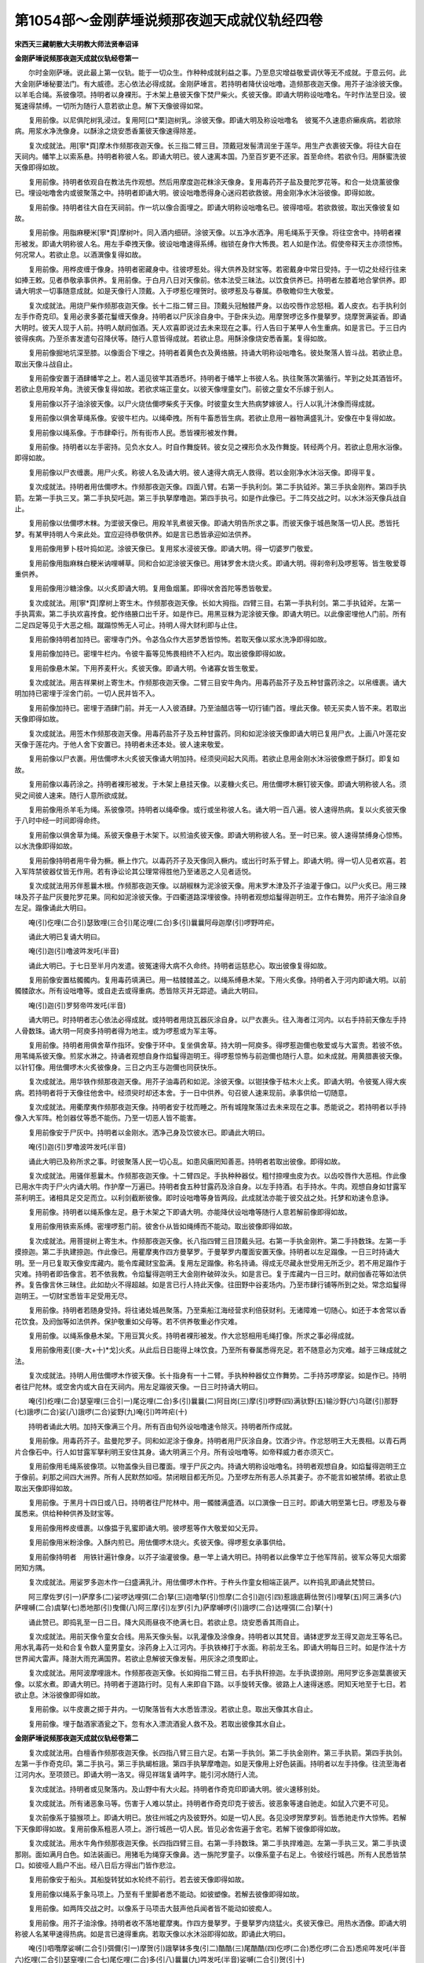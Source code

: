 第1054部～金刚萨埵说频那夜迦天成就仪轨经四卷
================================================

**宋西天三藏朝散大夫明教大师法贤奉诏译**

**金刚萨埵说频那夜迦天成就仪轨经卷第一**


　　尔时金刚萨埵。说此最上第一仪轨。能于一切众生。作种种成就利益之事。乃至息灾增益敬爱调伏等无不成就。于意云何。此大金刚萨埵秘要法门。有大威德。志心依法必得成就。金刚萨埵言。若持明者降伏设咄噜。造频那夜迦天像。用芥子油涂彼天像。以羊毛合绳。系彼像项。持明者以身裸形。于木架上悬彼天像下焚尸柴火。炙彼天像。即诵大明称设咄噜名。午时作法至日没。彼冤速得禁缚。一切所为随行人意若欲止息。解下天像彼得如常。

　　复用前像。以尼俱陀树乳浸过。复用阿[口*栗]迦树乳。涂彼天像。即诵大明及称设咄噜名　彼冤不久速患疥癞疾病。若欲除病。用浆水净洗像身。以酥涂之烧安悉香薰彼天像速得除差。

　　复次成就法。用[寧*頁]摩木作频那夜迦天像。长三指二臂三目。顶戴冠发髻清润坐于莲华。用生产衣裹彼天像。将往大自在天祠内。幡竿上以索系悬。持明者称彼人名。即诵大明已。彼人速离本国。乃至百岁更不还家。首至命终。若欲令归。用酥蜜洗彼天像即得如故。

　　复用前像。持明者依观自在教法先作观想。然后用摩度迦花粖涂天像身。复用毒药芥子盐及曼陀罗花等。和合一处烧薰彼像已。埋设咄噜舍内或彼聚落之中。持明者即诵大明。彼设咄噜悉得身心迷闷若欲救彼。用金刚净水沐浴彼像。即得如故。

　　复用前像。持明者往大自在天祠前。作一坑以像合面埋之。即诵大明称设咄噜名已。彼得喑哑。若欲救彼。取出天像彼复如故。

　　复用前像。用脂麻粳米[寧*頁]摩树叶。同入酒内细研。涂彼天像。以五净水洒净。用毛绳系于天像。将往空舍中。持明者裸形被发。即诵大明称彼人名。用左手牵拽天像。彼设咄噜速得系缚。枷锁在身作大怖畏。若人如是作法。假使帝释天主亦须惊怖。何况常人。若欲止息。以酒潠像复得如故。

　　复用前像。用桦皮缠于像身。持明者密藏身中。往彼啰惹处。得大供养及财宝等。若密戴身中常日受持。于一切之处经行往来如捧王敕。见者恭敬承事供养。复用前像。于白月八日对天像前。依本法受三昧法。以饮食供养已。持明者左膝着地合掌供养。即诵大明求一切事随意成就。如是天像行人顶戴。入于啰惹仡哩贺时。彼啰惹及与眷属。恭敬瞻仰生大敬爱。

　　复次成就法。用烧尸柴作频那夜迦天像。长十二指二臂三目。顶戴头冠触髅严身。以齿咬唇作忿怒相。着人皮衣。右手执利剑左手作奇克印。复用必隶多萎花鬘缠天像身。持明者以尸灰涂自身中。于卧床头边。用摩贺啰讫多作曼拏罗。烧摩贺满娑香。即诵大明时。彼天人现于人前。持明人献阏伽酒。天人欢喜即说过去未来现在之事。行人告曰于某甲人令生重病。如是言已。于三日内彼得疾病。乃至杀害发遣句召降伏等。随行人意皆得成就。若欲止息。用酥涂像烧安悉香薰。复得如故。

　　复用前像掘地坑深至膝。以像面合下埋之。持明者着黄色衣及黄络腋。持诵大明称设咄噜名。彼处聚落人皆斗战。若欲止息。取出天像斗战自止。

　　复用前像安置于酒肆幡竿之上。若人遥见彼竿其酒悉坏。持明者于幡竿上书彼人名。执往聚落次第循行。竿到之处其酒皆坏。若欲止息用羖羊角。洗彼天像复得如故。若欲求端正童女。以彼天像埋童女门。前彼之童女不乐嫁于别人。

　　复用前像以芥子油涂彼天像。以尸火烧佉儞啰柴炙于天像。时彼童女生大热病梦嫁彼人。行人以乳汁沐像而得成就。

　　复用前像以俱舍草绳系像。安彼牛栏内。以绳牵拽。所有牛畜悉皆生病。若欲止息用一器物满盛乳汁。安像在中复得如故。

　　复用前像以绳系像。于市肆牵行。所有街市人民。悉皆裸形被发作舞。

　　复用前像。持明者以左手密持。见负水女人。时自作舞旋转。彼女见之裸形负水及作舞旋。转经两个月。若欲止息用水浴像。即得如故。

　　复用前像以尸衣缠裹。用尸火炙。称彼人名及诵大明。彼人速得大病无人救得。若以金刚净水沐浴天像。即得平复。

　　复次成就法。持明者用佉儞啰木。作频那夜迦天像。四面八臂。右第一手执利剑。第二手执钺斧。第三手执金刚杵。第四手执箭。左第一手执三叉。第二手执契吒迦。第三手执拏摩噜迦。第四手执弓。如是作此像已。于二阵交战之时。以水沐浴天像兵战自止。

　　复用前像以佉儞啰木粖。为埿彼天像已。用羖羊乳煮彼天像。即诵大明告所求之事。而彼天像于城邑聚落一切人民。悉皆托梦。有某甲持明人今来此处。宜应迎待恭敬供养。如是言已悉皆承迎如法供养。

　　复用前像用萝卜枝叶捣如泥。涂彼天像已。复用浆水浸彼天像。即诵大明。得一切婆罗门敬爱。

　　复用前像用脂麻粖白粳米讷哩嚩草。同和合如泥涂彼天像已。用钵罗舍木烧火炙。即诵大明。得刹帝利及啰惹等。皆生敬爱尊重供养。

　　复用前像用沙糖涂像。以火炙即诵大明。复用鱼烟薰。即得吠舍首陀等悉皆敬爱。

　　复次成就法。用[寧*頁]摩树上寄生木。作频那夜迦天像。长如大拇指。四臂三目。右第一手执利剑。第二手执钺斧。左第一手执罥索。第二手执欢喜抟食。蛇作络腋口出千牙。如是作已。用黑豆粖为泥涂彼天像。即诵大明已。以此像密埋他人门前。所有二足四足等见于大恶之相。蹴蹋惊怖无人可止。持明人得大财利即与止住。

　　复用前像持明者加持已。密埋寺门外。令苾刍众作大恶梦悉皆惊怖。若取天像以浆水洗净即得如故。

　　复用前像加持已。密埋牛栏内。令彼牛畜等见怖畏相终不入栏内。取出彼像即得如故。

　　复用前像悬木架。下用荞麦秆火。炙彼天像。即诵大明。令诸寡女皆生敬爱。

　　复次成就法。用吉祥果树上寄生木。作频那夜迦天像。二臂三目安牛角内。用毒药盐芥子及五种甘露药涂之。以帛缠裹。诵大明加持已密埋于淫舍门前。一切人民并皆不入。

　　复用前像加持已。密埋于酒肆门前。并无一人入彼酒肆。乃至油醋店等一切行铺门首。埋此天像。顿无买卖人皆不来。若取出天像即得如故。

　　复次成就法。用签木作频那夜迦天像。用毒药盐芥子及五种甘露药。同和如泥涂彼天像即诵大明已复用尸衣。上画八叶莲花安天像于莲花内。于他人舍下安置已。持明者未还本处。彼人速来敬爱。

　　复用前像以尸衣裹。用佉儞啰木火炙彼天像诵大明加持。经须臾间起大风雨。若欲止息用金刚水沐浴彼像燃于酥灯。即复如故。

　　复用前像以毒药涂之。持明者裸形被发。于木架上悬挂天像。以麦糠火炙已。用佉儞啰木橛钉彼天像。即诵大明称彼人名。须臾之间彼人速来。随行人意所欲成就。

　　复用前像用杀羊毛为绳。系彼像项。持明者以绳牵像。或行或坐称彼人名。诵大明一百八遍。彼人速得热病。复以火炙彼天像于八时中经一时间即得命终。

　　复用前像以俱舍草为绳。系彼天像悬于木架下。以煎油炙彼天像。即诵大明称彼人名。至一时已来。彼人速得禁缚身心惊怖。以水洗像即得如故。

　　复用前像持明者用牛骨为橛。橛上作穴。以毒药芥子及天像同入橛内。或出行时系于臂上。即诵大明。得一切人见者欢喜。若入军阵禁彼器仗皆无作用。若有诤讼论其公理常得胜他乃至诸恶之人见者适悦。

　　复次成就法用苏伴惹曩木根。作频那夜迦天像。以胡椒粖为泥涂彼天像。用末罗木津及芥子油灌于像口。以尸火炙已。用三辣味及芥子盐尸灰曼陀罗花果。同和如泥涂彼天像。于四衢道路深埋彼像。持明者观想焰鬘得迦明王。立作右舞势。用芥子油涂自身左足。蹋像诵此大明曰。

　　唵(引)仡哩(二合引)瑟致哩(三合引)尾讫哩(二合)多(引)曩曩阿母迦摩(引)啰野吽疟。

　　诵此大明已复诵大明曰。

　　唵(引)迦(引)噜波吽发吒(半音)

　　诵此大明已。于七日至半月内发遣。彼冤速得大病不久命终。持明者运慈悲心。取出彼像复得如故。

　　复用前像安置枯髑髑内。复用毒药填满已。用一枯髅髅盖之。以绳系缚悬木架。下用火炙像。持明者入于河内即诵大明。以前髑髅欿水。所有设咄噜等。或自走去或得重病。悉皆除灭并无踪迹。诵此大明曰。

　　唵(引)迦(引)罗努帝吽发吒(半音)

　　诵大明已。时持明者志心依法必得成就。或持明者用烧瓦器灰涂自身。以尸衣裹头。往入海者江河内。以右手持前天像左手持人骨数珠。诵大明一阿庾多持明者得为地主。或为啰惹或为军主等。

　　复用前像。持明者用俱舍草作指环。安像于环中。复坐俱舍草。持大明一阿庾多。得啰惹迦儞也敬爱或与大富贵。若彼不依。用苇绳系彼天像。煎浆水淋之。持诵者观想自身作焰鬘得迦明王。得啰惹惊怖与前迦儞也随行人意。如未成就。用黄腊裹彼天像。以针钉像。用佉儞啰木火炙彼像身。三日之内王与迦儞也同获快乐。

　　复次成就法。用华铁作频那夜迦天像。用芥子油毒药和如泥。涂彼天像。以钳挟像于枯木火上炙。即诵大明。令彼冤人得大疾病。若持明者将于天像往他舍中。经须臾时却还本舍。于一日中供养。句召彼人速来现前。承事供给一切随意。

　　复次成就法。用衢摩夷作频那夜迦天像。持明者安于枕而睡之。所有城隍聚落过去未来现在之事。悉能说之。若持明者以手持像入大军阵。枪剑器仗等悉不能伤。乃至一切恶人皆不能害。

　　复用前像安于尸灰中。持明者以金刚水。洒净己身及饮彼水已。即诵此大明曰。

　　唵(引)迦(引)罗噜波吽发吒(半音)

　　诵此大明已及称所求之事。时彼聚落人民一切心乱。如患风瘨罔知善恶。持明者若取出彼像。即得如故。

　　复次成就法。用骚伴惹曩木。作频那夜迦天像。十二臂四足。手执种种器仗。粗忖捺哩虫皮为衣。以齿咬唇作大恶相。作此像已用水牛肉于尸火内诵大明。作护摩一万遍已。持明者食五种甘露药及涂自身。以左手持酒。右手持水。牛肉。观想自身如甘露军茶利明王。诸相具足交足而立。以利剑截断彼像。即时设咄噜等身皆两段。此成就法亦能于彼交战之处。托梦和劝速令息诤。

　　复用前像。持明者以绳系像左足。悬于木架之下即诵大明。亦能降伏设咄噜等随行人意若解前像即得如故。

　　复用前像用铁索系缚。密埋啰惹门前。彼舍仆从皆如绳缚而不能动。取出彼像即得如故。

　　复次成就法。用菩提树上寄生木。作频那夜迦天像。长八指四臂三目顶戴头冠。右第一手执金刚杵。第二手持数珠。左第一手摸捺迦。第二手执建捺迦。作此像已。用瞿摩夷作四方曼拏罗。于曼拏罗内覆面安置天像。持明者以左足蹋像。一日三时持诵大明。至一月已复取天像安库藏内。能令库藏财宝盈满。复用左足蹋像。称名持诵。得成无尽藏永世受用无所乏少。若不用足蹋作于灾难。持明者即告像言。若不依我教。令焰鬘得迦明王大金刚杵破碎汝头。如是言已。复于库藏内一日三时。献阏伽香花等如法供养。复告像言休三昧住。此如劫火不得超越。如是言已行人持此天像。往田野中谷麦场内。乃至市肆行铺等所到之处。常念焰鬘得迦明王。一切财宝悉皆丰足受用无尽。

　　复用前像。持明者若随身受持。将往诸处城邑聚落。乃至乘船江海经营求利倍获财利。无诸障难一切随心。如还于本舍常以香花饮食。及阏伽等如法供养。保护敬重如父母等。若不供养敬重必作灾难。

　　复用前像。以绳系像悬木架。下用豆箕火炙。持明者裸形被发。作大忿怒相用毛绳打像。所求之事必得成就。

　　复用前像用麦[(麥-大+十)*戈]火炙。从此后日日能得上味饮食。乃至所有眷属悉得充足。若不随意必为灾难。越于三昧成就之法。

　　复次成就法。持明人用佉儞啰木作彼天像。长十指身有一十二臂。手执种种器仗立作舞势。二手持苏啰摩娑。如是作已。持明者往尸陀林。或空舍内或大自在天祠内。用左足蹋彼天像。一日三时持诵大明曰。

　　唵(引)纥哩(二合)瑟窒哩(三合引一)尾讫哩(二合)多(引)曩曩(二)阿目岗(三)摩(引)啰野(四)满驮野(五)输沙野(六)乌蹉(引)那野(七)誐啰(二合)娑(八)誐啰(二合)娑野(九)唵(引)吽吽疟(十)

　　持明者诵此大明。加持天像满三个月。所有百由旬外设咄噜速令除灭。持明者所作成就。

　　复用前像。用毒药芥子。盐曼陀罗子。同和如泥涂于像身。持明者用尸灰涂自身。饮酒少许。作忿怒明王大无畏相。以青石两片合像石中。行人如甘露军拏利明王安住其身。诵大明满三个月。所有设咄噜等。如帝释威力者亦须灭亡。

　　复用前像用毛绳系彼像项。以物盖像头目已覆面。埋于尸灰之内。持诵大明称设咄噜名。持明者观想自身。如焰鬘得迦明王立于像前。刹那之间四大洲界。所有人民默然如哑。禁闭眼目都无所见。乃至啰左所有恶人杀其妻子。亦不能言如被禁缚。若欲止息取出天像即得如故。

　　复用前像。于黑月十四日或八日。持明者往尸陀林中。用一髑髅满盛酒。以口潠像一日三时。即诵大明至第七日。啰惹及与眷属悉来。供给种种供养及财宝等。

　　复用前像用桦皮缠裹。以像揾于乳蜜即诵大明。彼啰惹等作大敬爱如父无异。

　　复用前像用米粉涂像。入酥内煎已。用佉儞啰木烧火。炙彼天像。得啰惹女承事供给。

　　复用前像持明者　用铁针遍针像身。以芥子油灌彼像。悬一竿上诵大明已。持明者以此像竿立于他军阵前。彼军众等见大烟雾罔知方隅。

　　复次成就法。用娑罗多迦木作一臼盛满乳汁。用佉儞啰木作杵。于杵头作童女相端正装严。以杵捣乳即诵此梵赞曰。

　　阿三摩佐罗(引一)萨摩多(二)娑啰达哩弭(二合)拏(三)迦噜拏(引)怛摩(二合引)迦(引四)惹誐底耨佉贺(引)哩拏(五)阿三满多(六)萨哩嚩(二合)虞拏(七)悉地那(引)曳儞(八)阿三摩(引)左罗(引九)萨摩嚩啰(引)誐啰(二合)达哩弭(二合)拏(十)

　　诵此赞已。即捣乳至一日二日。降大风雨昼夜不绝满七日。若欲止息。烧安悉香其雨自止。

　　复次成就法。用前天像令童女合线。用系天像头髻。以乳灌像及涂像身。持明者以其梵音。诵钵逻罗龙王得叉迦龙王等名已。用水乳毒药一处和合复令数人童男童女。涂药身上入江河内。手执铁棒打于水面。称前龙王名。即诵大明每日三时。如是作法十方世界闻大雷声。降澍大雨充满国界。若欲止息解彼天像发髻。用灰涂之须曳即止。

　　复次成就法。用阿波摩哩誐木。作频那夜迦天像。长如拇指二臂三目。右手执秆捺迦。左手执谟捺刚。用阿罗讫多迦葉裹彼天像。以浆水煮。即诵大明已。持明者于道路行时。见有人来即自下路。以手旋转天像。彼路上人速得迷惑。罔知天地至于七日。若欲止息。沐浴彼像即得如故。

　　复用前像。以牛皮裹之掷于井内。一切聚落皆有大水悉皆漂没。若欲止息。取出天像其水自止。

　　复用前像。埋于酤酒家酒瓮之下。忽有水入漂流酒瓮人救不及。若取出彼像其水自止。

**金刚萨埵说频那夜迦天成就仪轨经卷第二**


　　复次成就法用。白檀香作频那夜迦天像。长四指八臂三目六足。右第一手执剑。第二手执金刚杵。第三手执箭。第四手执剑。左第一手作奇克印。第二手执弓。第三手执朅桩誐。第四手执拏摩噜迦。如是天像用上好色装画。持明者以左手持像。往流至海者江河内水。至项颈已。即诵大明一洛叉。得见祥瑞复诵吽字。能引河水随行人流。

　　复次成就法。持明者或见聚落内。及山野中有大火起。持明者作奇克印即诵大明。彼火速移别处。

　　复次成就法。所有诸恶象马等。伤害于人难以禁止。持明者作奇克印克于彼舌。彼恶象等速自驰走。如鼠入穴更不可见。

　　复次前像系于猿猴项上。即诵大明已。放往州城之内及彼野外。如是一切人民。各见没啰贺摩罗刹。皆悉驰走作大惊怖。若解下天像即得如故。复用前像系粗恶人项上。游行城邑一切人民。皆见必舍佐遍于舍宅。若解下彼像即得如故。

　　复次成就法。用水牛角作频那夜迦天像。长四指四臂三目。右第一手持数珠。第二手执捍难迦。左第一手执三叉。第二手执谟那刚。面如满月白色。如法装画已。用猪毛为绳穿天像鼻。选一旃陀罗童子。以像系童子右足上。令彼经行城邑。所有人民悉皆禁口。如彼哑人扃户不出。经八日后方得出门皆作悲泣。

　　复用前像安于船头。其船旋转犹如水轮终不前行。若去彼天像即得如故。

　　复用前像以绳系于象马项上。乃至有千里脚者悉不能动。如彼塑像。若解去彼像即得如故。

　　复用前像。如两阵交战之时。以像系于马项击大鼓声他兵闻者皆不能动如彼痴人。

　　复用前像。用芥子油涂像。持明者收不落地瞿摩夷。作四方曼拏罗。于曼拏罗内烧猛火。炙彼天像已。用热水洒像。即诵大明称彼人名某甲速得热病。如是言已速得重病。若取天像以水沐浴即得如故。即诵此大明曰。

　　唵(引)呬囕摩娑嚩(二合引)弭儞(引一)摩贺(引)誐拏钵多曳(引二)酷酷(三)尾酷酷(四)仡啰(二合)悉仡啰(二合五)悉疟吽发吒(半音六)纥哩(二合引)瑟窒哩(二合七)尾仡哩(二合)多(引八)曩曩(九)吽发吒(半音)娑嚩(二合引)贺(引十)

　　如是诵大明已悉得息灾。若诵发字当作杀冤法。诵吽字当作惊怖及禁冤。求雨止雨等悉皆同用。

　　复次成就法。持明者用吉祥木。作频那夜迦天像长四指三目顶戴头冠。右第一手执金刚杵。第二手持数珠。左第一手执谟捺刚。第二手执萝卜。如是作已用猫儿皮。系像悬于木架上。用水牛血涂彼天像。至黑月八日或十四日。于四衢道中掘土一肘。深埋彼天像即诵大明。所有女鬼行过此路悉皆禁住。若欲止息取出天像复得如故。

　　复次成就法。持明者于尸衣上。画四方曼拏罗。分为九位。每一位上书一誐字。中位书一誐字。及书彼人名。外画揭摩杵以为结界。外复画须弥卢山围绕。用黄色粉填于像腹。持明者依法。观想摩呬捺啰摩拏罗已。埋像于四衢道中。若他军至此悉能禁住。所有随身器仗并不能用。

　　复次成就法。用米粉为抟。作频那夜迦天像。以水牛生酥填于像腹。复用[口*爾]踰(二合)底瑟摩油煎彼天像。即诵大明已。持明者食彼天像。诵此大明曰。

　　唵(引)疟摩摩目契底(一)摩摩噜儞底(二)摩摩嚩舍摩(引)曩野(三)阿目刚疟娑嚩(二合引)贺(引)

　　若依此法志心持诵。能杀一切魔冤决定成就。

　　复次成就法。用荞麦及三种蜜。同作频那夜迦天像。以芥子油煎彼天像取仆从脚下土。与像同埋于四衢道中。所有百由旬外或男或女。句召速来永不还于住处。持明人如是依法。亦能去除虎狼恶兽等难。

　　复次成就法　用红粳米作频那夜迦天像。用蜜灌于像腹　复用红粳米作自妻形已。即诵大明。用水牛生酥涂彼天像及自妻形已。持明者即食彼二像。常得自妻爱敬亲近。承事而不暂离。

　　复用前像用进唧迦果。填满像腹。即诵大明已。用油煎像亦自食之。或与他人论义常得胜他。

　　复用前像以酥煎。复用米粉作一瓠子。用芥子油煎已。诵此大明。即用米粉像入瓠子内。埋于灰中称彼人名。经须臾间得大腹痛。若欲止息取出彼像即得如故。

　　复次成就法。用萨惹啰娑药。作频那夜迦天像用沙糖涂彼像已。于瓦器内画八叶莲花。于莲花上书大明。连一吽字及誐字。书彼人名。用前天像安于莲花器内。复用一瓦器盖覆天像。持明者持此天像入于水内。至项颈已来。于泥下埋彼天像。所有彼人或在本国或在外方。悉禁彼口而不能言。如彼哑人。

　　复用前像及盐。捣罗为粖。以芥子油煎。所有男子女人等狂乱放逸。用前药粖入于饮食内令彼食已。即宁静身心调柔。

　　复次成就法。用白俱枳罗叉药根。迦羯惹伽药。啰惹树皮及白粳米。同捣罗为粖。用肉裹以酥煎已。持明人自食其药。若有哑者令彼能言。乃至罗刹部多毗舍佐等。所作执魅。亦能去除令彼远离一切所作。随行人意。

　　复次成就法。用一人尸脚腨骨作一穴。入前四味合和之药。即诵大明。用左手执此腨骨之药昼夜经行。以药于自头上旋转。得隐身法无人能见。

　　复次成就法。用尾毗多枳满惹药。酥嚩啰拏祖拏颇罗满惹药及噏铁。同捣罗用虾蟆脂和。作频那夜迦天像如一药丸复用蛇血和前药粖。别作一频那夜迦天像。亦如药丸持明者用二手各执天像一丸。复用瞿摩夷相并作二曼拏罗。广阔四肘或五肘。第一曼拏罗于四隅。各安剑一口。第二曼拏罗内安四剑鞘。持明者手执二像。渐渐起立作左舞势已。渐渐相并。二手所有第一曼拏罗四剑飞入第二曼拏罗内剑鞘之中。以像药为香烧薰[巾*(穴/登)]像。像乃震动法既成就。持明者能作广大希有之事。此成就法有大威力。一切所为皆得随意。

　　复用前药及用毒柴药。依法句召无不来者。乃至江河大水亦须逆流而来。何况常人。

　　复次成就法。用稗子作频那夜迦天像。于彼像腹填三辣药。以铁签签像用火炙热。以进佐药。重裹塑前像。即诵大明称彼人名。令彼有情闻于自身大臭秽气。或用芥子油煎彼天像。称名某甲我当食汝。言已即食。至一时之间。彼人速自降伏供给承事。若不降伏速得命终。

　　复次成就法。用粟米或荞麦或稗子。作频那夜迦天像。即诵大明以利剑切断。于尸火内作护摩称彼人名。速得身分疼痛。此名下品成就法。

　　复次成就法。用钵罗舍木烧火。以阿湿嚩他树枝。两头揾于三蜜作护摩一千八遍得啰惹敬爱。乃至转轮圣。亦生敬爱尊重供养。

　　复次用阿哩瑟吒树枝烧火。以白芥子白粳米作护摩一百遍。亦得刹帝利降伏及敬爱等。

　　复次用阿波摩哩誐药树枝烧火。以荞麦盐同作护摩一万遍。得吠舍降伏。

　　复次用惹衍帝药树枝及粳米盐。同作护摩一万遍。得首陀降伏。

　　复次成就法。持明人于白月一日起首持诵。至白月八日。用五种甘露作曼拏罗持明者观想。自身在曼拏罗中间睡。即持诵大明至七日内。时频那夜迦天现身而来告持明人言。汝起与汝成就法。时持明人寻时起已。用五种甘露药献阏伽。后第二日以上味饮食斋同三昧。持诵者三五人已求于成就。先择鬼宿直日或太阳太阴直日。用独牙象豗出白阿[口*栗]迦药根。作频那夜迦天像。长如拇指节二臂三目蛇为络腋。右手执萝卜。左手执碗器。身作金色鼻赤色坐宝莲华。顶戴头冠发髻青润。腹形广大诸相具足。安前曼拏罗内。持明者坚持斋戒。即诵大明六洛叉。如是精熟。得一切所愿皆获成就。

　　复用前像。持明者以自顶戴。入啰惹舍中速得敬爱。或奉王事远出往来。一切所为常得已胜。乃至道路所有狼虎贼盗等。见此行人悉皆惊怖避路远去。如是持明者。能离一切怖畏。得啰惹等一切敬爱。供给承事悉皆丰足。若持明者依法仪轨。令法精熟必得成就。若不精熟终不能成。

　　复次成就法。用杀羊肉作频那夜迦天像。用三辣药涂像以酥煎。即观想观自在菩萨已。食彼天像复饮于酒。所有阎浮提内一切人民悉皆狂乱。若用此法经刹那之间。一时止住至十二年。

　　复用前像用鹿肉猪肉。以三辣药揾过。用芥子油煎已。作八大龙王。用人脂细研涂彼龙王。复用芥子油煎已。书彼名入像腹内。持明者用云母石贴己身上。观想己身如大力明王。即食彼天像及饮甘露药。不久之间降澍大雨。

　　复依前法。持明者选于旃陀罗女。往尸陀林中如前食像。亦降大雨。

　　复用前像。持明者往龙潭内。或山中有龙神居处。先观想自身。如焰鬘得迦明王已。即称彼龙名。我今食汝。如是言已不久之间即降大雨。

　　复用前像以水牛肉作一龙王。入天像腹内。持明者往深山寂静之处。铺俱舍草安坐持诵已。观想自身如甘露军茶利明王。即食天像及饮甘露药。不久之间降大风雨。

　　复用前像用噜呬鱼肉。裹阿波逻罗龙王像。入天像腹内用酥煎。持明者于舍利塔前或佛像。用五种甘露药作曼拏罗。以彼天像安曼拏罗中。用香华饮食如法供养。恭敬旋绕至七日内。降大风雨摧山拔树等。若依此法及诵吽字。能枯竭江海。如是频那夜迦天像秘密仪轨能成一切事。乃至那罗延天大自在天。悉能禁缚令彼降伏。若持明者于斯仪轨。寡识虚谬不善法教。设用志诚供养持诵。终不成就复生灾难。是故持明之人通达秘密。持法精熟依教修习无不成就。

　　复次成就法。持明者于白月八日或十四日。收不到地瞿摩夷。作四方曼拏罗。以香华供养已。用白阿[口*栗]迦根。作频那夜迦天像。安曼拏罗内。复安阏伽瓶插华果绿枝。复献上妙饮食种种名华。持明者敷俱舍草座持斋三日。诵大明三洛叉。然后不食。诵大明四洛叉。如是精熟必得现前所求成就。若彼行人无我人分别。依法所作无不满愿。

　　复次成就法。用赤檀香作频那夜迦天像。长如拇指节。用桦皮裹。密藏身内志心受持。得大敬爱众人恭敬。乃至彼人亲眷悉皆归仰。持明者观想自身如太虚空。观想虚空即是我身。我与虚空不一不异。凡所作法无诸魔难。于意云何既观色空平等。离诸分别无我无著。是名真持明者。成就一切微妙之法。纯一无杂不缺不剩。于最上道究竟解脱。如此行人设不依法及持诵印相。亦得一切所欲满愿。如佛说言无为大智。体离分别无有二法。若分别取相即为外法今此仪轨引发观智。能与众生出生胜行。是故行人依法仪。则作曼拏罗[巾*(穴/登)]像及彼护摩。二种圆满皆获成就。

　　复次成就法。用尸骨作频那夜迦天像。长八指四臂三目。右第一手作施愿印。第二手执满髑髅血。左第一手执朅桩誐。第二手执人头。如是作像已。用三辣毒药芥子盐曼陀罗子。同和如埿涂彼天像。作三角护摩炉。烧佉儞啰木火。以人肉作护摩。于此火上炙彼天像。不久之间所有他军。自各驰走悉皆除灭。

　　复用前像用毒药涂像。以尸火炙称彼名字。得吠多拏鬼执魅。彼人受大苦恼。

　　复用前像用猿猴皮。裹于尸火中炙。称彼名者即得执魅。

　　复用前像以沙糖芥子油涂。悬木架上。持明者称彼名字。令得大怖而自降伏。若欲止息取像用乳及水洗浴。即得如故。

　　复用前像用人脂油涂已。烧天祠内萎华薰彼像。或男或女等速得敬爱。

　　复用前像用鸡肉裹。煎脂麻油薰彼像已。于彼人门前埋于天像。彼人于舍内裸形被发。东西驰走如风狂人。复取出像即得如故。

　　复用前像用黑鸱枭肉裹。烧人尸薰。持诵者于纸上书彼名字及书大明。然后裸形被发。以左手执彼天像称彼人名。用稗草秆打于天像已。至半夜中金刚拏吉儞。于设咄噜。身作大灾害。令彼惊怖受大苦恼。至明旦时未能除愈。若沐浴天像即得如故。

　　复次前像以绳系彼像项。用三辣药涂已用油煎。持明者于黑月内。以皂帛皂线缠裹天像。用左手持像往诣诸处得隐身法。令一切人不能得见。

　　复用前像于白月内。用白檀香粖涂彼天像。持明者身着白衣随意经行。亦得隐身无人能见。乃至天像不盖衣服亦不能见。持明者依频那夜迦天。如是作法必得成就。

　　复用前像用五种甘露沐浴及涂像身。复用象马牛驴馲驼五种肉为香。烧薰彼天像或用狗肉为香亦得。如是香薰已。安像于曼拏罗内。持明者用左足蹋。即诵大明。称彼人名某甲为我作如是如是事。三称述已。随行人意作一切事。

　　复次成就法。用人骨作频那夜迦天像。以八大龙王为严饰。复用不落地瞿摩夷及吠噜左曩。裹塑彼像。次用七处白蚁土裹塑。后用净土裹塑。以金刚净水洒净。用干吠噜左曩烧薰天像。以旃陀罗萎华献阏伽。即诵大明。于龙潭前作大音乐。用天像掷于潭内。经须臾间潭内出大音声犹如雷震。空中赞言善哉善哉。持明人闻是语已即还本处。未至之间降大风雨充满大地。时彼龙女化作人形。来问持明者善解妙法。有何所欲我当随意。持明者言如我所欲愿施成就。龙女复言满汝所愿。言已不现。

　　复用前像用尸陀林中土涂彼天像。以逆刺棘针打于彼像。称彼人名所有象马等当生疾病。如是言已彼象马等即生疾病。若以酥人肉作护摩即得如故。

　　复用前像用蜜涂像。于木架上倒悬以猛火炙。称彼人名而能息灾。若用乳煮得大增益。若用碱水煮得爱别离。用蜜沙糖煮得降伏敬爱。

　　复次成就法。用人肋骨作频那夜迦天像。长八指八臂三目四足。右第一手执钩。第二手执髑髅。第三手执拏摩噜刚。第四手作施愿印。左第一手执朅桩誐。第二手执髑髅。第三手执钺斧。第四手执惹誐罗。如是作像已。持明人用五种药涂自身上。即诵大明一洛叉。随意所欲无不满愿。若持明者口诵大明。心冥真理依理起行离诸法相。能作一切出世间事。何况世间之事。所有众生见者恭敬。尊重承事犹如仆从。如是真实最上甘露广济有情。诸持明者如实了知。

　　复次成就法。用人肋骨作频那夜伽天像。二臂一足一目髑髅为严饰。右手执三股金刚杵。左手作奇克印。如是作像已。持明者以右手持像。观想自身如虚空界。即诵誐字。能令大海离此岸地五牛吼远。持明者复往彼海诵于贺字。彼海转离远处。依如是法或遇狂象。即诵誐字象作恶声怖畏驰走。或遇虎狼贼难当诵誐字。亦复恐怖自然远去。复依前法持明者入江河内。观想空想大智想无尽智。作此观时彼河上面有水。于水下面广五由旬地无水流。持明者复入河内如前作观河即干枯水流别处。

　　复用前法持明者入大自在天祠中。以左足蹋于天像。作大恶声诵于吽字。时彼天像即离本位。如虾蟆窜驰走而去。

　　复次如前依法。持明人入于母鬼舍中作奇克印。于母鬼头上旋转已作奇克相。彼母鬼等即离本舍驰走十方。如前依法持明人入那罗延天祠中。用左手作奇克相。以左足蹋彼天像。像之身分自然破裂。如前依法。持明人入于佛殿内。作观想法已。佛及菩萨各自转身相背而坐。

　　复次持明者。入频那夜迦天祠内。不得速出。至得成就。以手持天像出于舍外。入啰惹舍诵呬呬字。彼啰惹及其眷属胡跪合掌恭敬承事如仆从等。持明者言啰惹谛听。自从今后归依三宝信重佛法。于苾刍僧莫生轻慢。啰惹白言我依教旨。凡有所作随行人意。

　　复次持明者如前作法。或遇大雨手持天像。于自头上旋转已顾视虚空。所降大雨忽然顿止。

　　复次持明者欲要降雨。作龙王像。以五种甘露药及五种三昧药白蚁子土。作百头龙王。亦是频那夜迦天化。以此龙王安自卧床头边。烧人肉薰。刹那中间即降大雨。持明者作是念言。请龙王于某处地中降大风雨流澍漂溺。作是念已。是时龙王即往彼处。降大风雨随行人意。如是南阎浮提作法。余三洲中皆得降雨。此成就法能作一切事。频那夜迦天变化甘露军拏利明王。行菩萨行见诸有情。少闻小智少福少慧。于大秘密持明法门未能晓了。以慈悲利益故。说最上成就法真实不虚。不得越此三昧。此大明法亦不得于愚痴邪见人中为他宣说。彼得闻已心生疑惑而怀轻慢。彼人不久得大疾病。盲聋喑哑不可医救。

**金刚萨埵说频那夜迦天成就仪轨经卷第三**


　　复次成就法。用五种甘露药五种三昧药。同和一处用涂自身。餐五味食。然后持明者观想自身本尊已。至黑月八日或十四日。用前天像入于酒器内。将往尸陀林中。三度白言尸陀林中诸鬼神等当来买酒。如是言已。时彼林中所有鬼神必舍佐罗刹及罗刹女等。各现本形悉来买酒。持明者见彼恶相不得惊怖。于酒内取出天像罗刹鬼等见此天像。一切倒地而即问言。持明者有何所欲。行人即问过去未来现在之事。或言随我所欲皆得成就。罗刹等言满汝所愿。

　　复用前像以芥子油涂及用洒净。用佉儞啰木火炙。称彼人名即诵发吒字。除佛像功德。其余所有一切庙宇鬼神。及大自在天祠等。悉皆下泪遍身出汗。乃至龙神尼干天等塑画之像。作大哭声不住本舍。往彼修像施主处。托梦而言有某甲持明人。今来我舍破坏于我。我今驰走远避大难。

　　复次用前像于国城中间。掘坑深至膝。以像覆面埋之。经一时之间。持明者得为城邑之主。若取埋像长为彼主。

　　复用前像持明者。作一地坑安莲华座。用彼天像仰面安莲华上。如是天像常在坑内。持明者子孙等常为城邑之主。

　　复次成就法。持明者以桦皮裹于天像。于啰惹门外掘坑埋之。时啰惹所有国事。不问他人唯问持明者。如是一切人间天上。悉为行人作成就事。持明者如是依法持诵。所有夜叉女等献阏伽已。当日即得成就法。若持明者了知频那夜迦天本像成就法。不久即得大持明天。

　　复次成就法用前天像。持明者面向天像。持诵满一洛叉心念一洛叉。是名洛叉数。持明者先须冥契真理入秘密门。于一切明无不成就。长得作为世间之主。是故持明人了知出世真法。依频那夜迦天最上仪轨出世妙法行大乘行必得成就。若有毁本三昧谤阿阇梨。少闻少智心不真实轻慢三宝。如是下劣人等不得为说此法。若复有人持本三昧。达无相际持戒坚固喜舍慈悲。除小根声闻及阐提补特伽罗。依法修习无不成就。

　　复次成就法。持明者用瓦师轮上泥。作频那夜迦天像。十二臂十二目六足。髑髅为装严人皮为衣。乘必隶多作大恶相。右第一手执输罗。第二手执钺斧。第三手执拏摩噜迦。第四手执刚迦罗。第五手执人头。第六手执剑。左第一手执剑。第二手执三叉。第三手执人肉。第四手执髑髅。第五手执骨朵。第六手作奇克印。如是频那夜迦天像。用六种色装画。诸天睹之怖畏。如来见之欢喜。持明者至黑月八日或十四日。用五种三昧药及五种甘露药。持明者即观想诸法。唯一真理体离分别。然后以此药作大供养。安像于自卧床头边。以饮食献于天像已。即自之决定成就而无虚谬。

　　复次成就法用人骨作频那夜迦天像。四臂三面面各三目。顶戴头冠发髻青润。人皮为衣现大恶相奇克十方。持明者于彼像前。用吠噜左曩药作曼拏罗。用羖羊肉以芥子油煎已。而自作念。我今当食某甲及彼眷属血肉。如是念已即食羖羊肉等一日三时。如是作法三日之内。彼人速得身分干枯不久命终。如是成就之法。诸持明者志心修习所求随意。

　　复次成就法。若有狂恶象马等奔冲伤人。及他军兵欲来侵害。用前频那夜迦天像悬挂竿上。即得禁止不敢伤害获得安隐。

　　复用前像。持明者见彼国城聚落。有大灾难人民不安。用一器物满盛其乳。以三蜜涂像入此乳器内。用尸灰外画羯磨杵围界。以香华供养如法持诵。至第二日国城聚落。所有诸恶灾难悉得消除。

　　复用前像持明者。以酥涂像用乳内煮。彼啰惹及其眷属皆生敬爱。

　　复用前像持明者。用钵罗舍木为臼满盛酥蜜。复用阿罗羯多叶裹彼天像安此臼内。经一宿已取彼天像。称啰惹名。埋像泥中时啰惹及彼眷属。常作恭敬种种供养。

　　复用前像持明者。用尸衣及人皮裹彼天像。入于军阵作奇克相他军见己心生恐怪。四散驰走无所禁止。

　　复次成就法持明者。作于二象用头相对心自作念。今令二象斗战。令此象斗退彼象作念之间。象自相斗彼象即退随行人意。

　　复次成就法持明者。令二童男或二童女使彼斗战。持明者心自作念。令彼童男为二啰惹相对斗战。愿此啰惹斗退彼人。作念之间。彼人即败此人得胜随行人意。

　　复次成就法。用前天像以脂麻油涂。用末度梨虫皮缠裹天像。以麦[(麥-大+十)*戈]火炙。当称名者得必舍左执魅。

　　复次成就法。持明人用水牛肉作油饼子。以酥煎。称设咄噜名而作心念。令拏吉儞母鬼食彼设咄噜。如是念已食于油饼及饮于酒。所有百由旬外设咄噜等。至半月内必得命终。

　　复次成就法。用鸡肉作天像如乌形。以芥子油煎。称设咄噜名。第一日彼得热病。第二日作喘息大哭声。第三日即彼命终。

　　复次成就法。持明者用人肉。作频那夜迦天像。如鹫鸟形。用芥子油煎已。持明者先食像右手。时设咄噜双手自落。次食像头腹脐轮等。彼人速得命终。

　　复次成就法。持明者用杂肉。作频那夜迦天像八个。皆如雀形。至黑月八日或十四日。持明者食彼天像及少饮酒。至七日内彼设咄噜。有大势力如天帝释。亦须命终。若欲止息。用沙糖水洒设咄噜身即得如故。

　　复用前像以素摩啰油涂。用猛火炙所称名者即得癞病。若欲止息用乳洗像即得如故。

　　复用前像以猫儿血涂。用童子衣系像。安浆水器内悬挂架上。彼人即得鬼魅所执。若欲止息。以乳洗像即得如故。

　　复次成就法。持明者用没啰憾摩野瑟致药根。作大自在天像。四臂二目顶戴天冠垂。发髻右第一手。持数珠第二手执满髑髅血。左第一手执三叉。第二手执朅桩誐。作此像已。用前频那夜迦天像。乘大自在天背。用三辣药涂之。持明者以迦啰尾啰树枝。打彼天像。称设咄噜名。令彼得大疾病。

　　复次成就法。用孔雀肉作频那夜迦天像。如鲤鱼形。用盐及三辣药填像腹内。用芥子油煎。持明者裸形被发涂芥子油。独往四衢道中。食前天像饮酒少许。观想虚空大智遍满。如是作法至三日内。所有百由旬外设咄噜速得命终。

　　复次成就法。持明者用人肉。作频那夜迦天像如鱼形。用酥煎以芥子填满像腹。持明者裸形被发。食前天像饮酒少许称名者。至二日内速得命终。

　　复次成就法。用鸽肉作频那夜迦天像。如猫儿形。作二十一抟。用芥子油煎持明者当自食之。随抟饮酒少许所称名者。速得破坏。

　　复次成就法。用鸠肉作二十一频那夜迦天像。如雀形。用红色麻油煎彼天像。至黑月八日或十四日。持明者往旃陀罗舍中。裸形被发行绕旃陀罗。食彼天像及饮酒所称名者。即自驰走不能还于本处。于三日内速得命终。

　　复次成就法。用马肉作频那夜迦天像。至黑月八日或十四日。持明者着青色衣及青络腋。往设咄噜门前左胁而卧。食前天像及饮酒所称名者。经须臾之间速得命终。

　　复次成就法。用旃陀罗等下贱人肉。作频那夜迦天像。长一磔手。用苦辣药填彼像腹。持明者于黑月八日或十四日。用尸灰涂身。裸形被发往尸陀林中。观想一切众生如彼虚空。然后食彼天像。五百由旬内所有设咄噜。经须臾间速得命终。持明者若作此法。乃至设咄噜。居大海底深山中隔大恒河。亦须命终勿生疑惑。

　　复次成就法。用染师肉及皮作人肉。作频那夜迦天像。长一磔手。用辣油涂像以芥子油煎。于黑月八日或十四日。持明者以吠噜左曩药涂于自身。往皮作人舍内。左手持天像。于口左腮食彼天像。称设咄噜名而作是念。我今食某血肉。作念已即食彼像。所有设咄噜须臾之间即得命终。

　　复次成就法。如前人肉作频那夜迦天像。长一磔手四臂如狗形。持明者用左手小指甲。掐破天像脐轮。以三辣药填像脐中。于黑月八日或十四日。往尸陀林中。用红麻油煎彼天像。持诵大明及称大恶设咄噜名。持明者渐渐食天像及饮酒。所有轻慢三宝谤阿阇梨。断善根灭佛法者。须臾中间速令命终。此无解法。

　　复次成就法。用边方人肉作频那夜迦天像。长八指。用盐芥子涂像。以辣油煎。持明者往四衢道中。裸形被发。用辣油涂身而作是念。我今食彼某甲设咄噜血肉。作是念已。即食天像及饮血。经一夜内彼设咄噜。身血肉都尽唯有骨锁。至日出时即得命终。彼设咄噜在一由旬外当作此法。

　　复次成就法。用前肉作七个频那夜迦天像。如油饼形。第一像用沙糖芥子涂。第二像用水牛生酥涂。第三像用羖羊生酥涂。第四像用黄牛生酥涂。第五像用郁金自然汁涂。第六像用酥糖滓涂。第七像用阿罗讫怛迦药自然汁涂。复次第一像用辣油煎。第二像用麻油煎。第三像用黄牛生酥煎。第四像用熟酥煎。第五像用羖羊生酥煎。第六像用红麻油煎。第七像前酥油内随取一般煎彼天像。持明者往四衢道中而自作念。我今当食某甲设咄噜。作是念已即食第一像。彼设咄噜经一时中命终。持明者裸形乘象。以二足展舒手持第二像。顾视设咄噜方位。作是念云。我今令彼设咄噜怖畏驰走。作念已食第二像。经七日内彼设咄噜怖畏驰走。持明者于月四日或五日八日。以一足而立作念云。我今当食某甲设咄噜。作念已即用二足立地。食第三像。至三日内能破坏设咄噜。持明者复作念云。我今当食某甲设咄噜令得大病。如是念已往彼舍中。裸形被发食第四像。于当日内得大疾病。持明者往四衢道中。并足正立作念云。我令禁缚某甲设咄噜。作是念已。刹那中间即得禁缚。持明者用不到地瞿摩夷。于淫女门前作曼拏罗。持明者作曼拏罗步。作是念云。我今当与某甲人作于息灾。如是念已即食第六像。当日即得息灾。持明者用吠噜左曩药及五种三昧药。作曼拏罗。用香华等。供养曼拏罗贤圣已。持明者发寂静心作念云。我今一日内作降伏敬爱法。如是念已食第七像及饮酒已。当日得一切见者。降伏敬爱供给供养。

　　复次频那夜迦天持明者。随意作息灾增益等法。内心观想护摩无性之火。有大势力。是故教中所说内心护摩。能禁他军。

　　复次持明者。先观想他军象马人物甲仗等。然后以右手无名指与拇指。安自舌尖上。复想彼军人马等入自腹内。如是想已。彼军人马等悉皆禁止。一无施勇。

　　复次成就法。持明者欲破他军。用髑髅满盛尾谟怛罗室隶沙摩僧贺拏及酒肉等。持明者裸形被发乘独牙象。用右手持此髑髅。往奔他军处面向军住。以左手取髑髅内物。掷自舌上。以舌上物唾向他军。不过二十五唾。彼军人马等。各见五股金刚杵来打己身悉皆倒地。

　　复次成就法。用象马牛驴及人肉等。持明者食此肉已及饮酒。复用前肉涂于自身。往彼阵前面向他军作舞。彼军见已悉皆禁止不能征战。自军获胜还。归已持明者复更作舞。以二手不住相拍彼军。自相交战驰走远去。

　　复次成就法。用甘露药及钵啰他摩布瑟鞞多赞拏隶迦啰设多。画频那夜迦天像。四臂右第一手作施愿。第二手持啰讫多。左第一手执三叉。第二手执髑髅。复用净行人啰讫多。画一天像二臂三目。与前天像同挂竿上。立彼阵前。彼军见者悉皆惊怖四散驰走。经六个月不能归还本国。

　　复次成就法。持明者见二军列阵将欲交战。如前作法。画二[巾*(穴/登)]像用头发为绳以二[巾*(穴/登)]相背缚之挂一竿上。于两阵中间掘坑深一人量。埋立[巾*(穴/登)]竿。彼军若见此竿。可一箭地悉皆驱走。或持明者执[巾*(穴/登)]竿右旋转之。时彼二军自然斗战。[巾*(穴/登)]竿若住二军亦止。

　　复次成就法。用前药法画频那夜迦天像。一头四身各有四臂。四手执设咄噜头。余手执种种器仗作破坏相。持明者于黑月十四日。如前用甘露药及三昧药等。涂自身已。用物裹此[巾*(穴/登)]像。持明者手持[巾*(穴/登)]像。随意经行得隐身法乃至诸天亦不能见。何况凡人。持明者于此法中勿生疑惑。若生疑者是人破金刚萨埵敕。此成就法是频那夜迦亲说有大威力。

　　复次成就法。持明者用猫儿肉鸡肉。同作频那夜迦天像。依前法煎已。食彼天像。于竟夜中思惟所作善恶之事。复观想自身作甘露军拏利。频那夜迦天依金刚萨埵敕。能作一切事。

　　复次成就法。持明者于[巾*(穴/登)]像前用尸灰辣油。涂自身两乳。用尸火熨。当称名者即得疟病。

　　复次成就法。持明者用吠噜左曩药涂于自身已。取前[巾*(穴/登)]像用帛裹已。称啰惹名。心念句召于彼。复用尸火熨二十二遍。至须臾时得啰惹等。速来供给随行人意。

　　复次成就法。依法如前用牛血画频那夜迦天像。持明者用甘露药及三昧药。涂于自身手。持[巾*(穴/登)]像食于牛肉。次以手旋肉夜至明旦。所有见者悉皆敬爱。

　　复次成就法。用牛肉及五种甘露药三昧药。同和作曼拏罗。用前[巾*(穴/登)]像铺展曼拏罗内。持明者[巾*(穴/登)]像上坐。食獯狐及乌肉已。称童女名顾视十方心作观想。从夜至旦法得成就。彼之童女不欲事于他人。爱敬持明者。

　　复次持明者用人血。于尸衣上画频那夜迦天像。八臂四面四足。面各两目被头发。于天像一边。画啰惹形天像。右第一手执金刚杵。第二手执剑。第三手睹摩啰。第四手作无畏印。左第一手执髑髅。第二手执弓。第三手执罥索。第四手执契吒迦。如是画已用童女血出眼光。持明者于寂静处安彼[巾*(穴/登)]像。如法供养已。裸形被发加持红华。以华打像。得啰惹等尊重敬爱。持明者如前作法。用白华打像速得息灾。用黄华打像能作禁法。用青华打像能作调伏。用烟色华打像能作发遣。用黑色华打像能作观想。若以前法杀冤。乃至有大威力如帝释天亦须命终。

　　复次成就法。持明者用羊肉安悉香及五种甘露药。同和作丸。持明者口含药丸手持[巾*(穴/登)]像随意经行。他人见者皆得魑魅。眼不见物耳不闻声。心无分别如憨痴者。乃至自家妻子男女。他人取去亦不顾录。

　　复次成就法。持明者作频那夜迦天像。十二臂六足独髻。右第一手执拶噜迦。第二手执钺斧。第三手执输罗。第四手执箭。第五手作施愿。第六手执拏摩噜迦。左第一手执三叉。第二手执剑。第三手执朅桩誐。第四手执人头沥血。第五手执髑髅。第六手执人皮。如是画已。持明者安寂静无人处。乃至父母妻子男女及一切人。皆不得令见方得成就。持明者观想。食于人肉及火已。复言我令于某处聚落舍宅等悉皆焚烧。如是言已彼人舍宅悉皆焚烧。

　　复次持明者于[巾*(穴/登)]像前。食于人肉牛肉已。及饮酒二十口。称设咄噜舍以火焚烧。言已即作哭声。经须臾间即得焚烧此名火难成就法。

　　复次水难成就法。持明者令旃陀罗童女合线。净去除毛发等。织成匹帛长三肘阔一肘半具茸头者。当作[巾*(穴/登)]像。用旃陀罗童女血。于[巾*(穴/登)]四边画三重金刚杵为界。中间画频那夜迦天像。六臂六面。一面如焰鬘得迦明王作大忿怒相。一面作甘露军拏利明王相。一面作大黑神相。一面作频那夜迦天相。余二面作头明王相口出利牙复作一[巾*(穴/登)]。亦用童女血。画呬噜迦相。如是二[巾*(穴/登)]内书名字。相并悬挂持明者于[巾*(穴/登)]像前。观想十方有大水漂溺。如是想已。食水牛肉及人肉饮酒。如是此法于黑月八日起首。至后月八日法成。能作大水漂溺人物。水不能竭。

　　复次成就法。用羖羊肉及鸡猪兔肉等。作频那夜迦天像。或二个或四个。持明者同前。肉及乳同研涂于自身。以辣油洗于手足。及涂头上。至黑月八日或十四日。持明者行次食前天像。至七日内。所有大水悉皆干枯。

　　复次成就法。持明者于黑月十四日。持一狗头往尸陀林中埋之。于埋狗地上种白芥子。候熟收子。及曩泥左子红华子。麻罗钵怛啰药母娑多药。后用哩睹嚩底踰泥多。同合为眼药。若人得此药点眼速得隐身。能作种种事有大势力。犹如王子随意自在。所欲句召一切皆来见者欢喜。

**金刚萨埵说频那夜迦天成就仪轨经卷第四**


　　复次成就法。持明者用牛肉人肉。同和为第一分。鸡肉羖羊猫儿馲驼等肉为等二分。象马驴狗鹫狐狼鼠牛肉等为第三分。弩摩赞拏拶哩摩迦罗肉等为第四分。如是等肉得周备已。持明者观想。自身即作五如来之体。或四亲近菩萨身。若依频那夜迦天法。我身即是一切如来之体。心离二相如虚空界。持明者无复疑惑。如是观想真实空法。人法俱无绝诸戏论。是名善作法者。若持明人乐大乘法心身寂静。三业相应无二智相。所作之法无不成就。依诸佛如来大智教相。用前四分药及吠噜左曩药。同作频那夜迦天像为四面。以酥煎。持明者着白衣。于其舍内就一隅坐。食此天像。当称名者速得息灾。若用前药作一人形长一磔手。于舍内经行之次。即食彼像。当称名者速得增益。复用前药别入一分金刚水。作于天像用麻油三辣药。同和涂彼天像。复用三辣油煎。持明者当称国城聚落人民婆罗门等名已。持明者作是念云。我今当食啖彼等。作是念已。以右揌牙嚼啖天像。如是一切所欲随持明人意。

　　复次用前药。别入一分血同作天像如鸡形。后用干姜及荜茇粖填于像腹。用芥子油煎。持明者对佛像前。食彼天像及饮酒。所称名者得阿波娑摩啰病。若欲止息。令童男童女饮此乳。即得如故。

　　复次用前药及甘露药。同和作男子女人二像。长一磔手。一像用酥煎。一像用辣油。煎持明者作念云。我今于某甲二人作爱别离苦。作是念已。从头食啖彼像。未食一半即得爱别离苦。

　　复次成就法。持明者先作观想。观自心为匹帛想。帛为八幅轮。于轮中间有毗卢遮那如来及八大明。能作一切事。如是想已。然后依观画轮[巾*(穴/登)]像。持明者用街道中人弃故帛。及生产衣。或尸陀林中依。得此衣已作八幅轮。同啰惹娑嚩[口*(隸-木+士)]啰讫多。用吠噜左曩及甘露。于前帛上画毗卢遮那如来及八大明。如是画已。能作一切事。若用此[巾*(穴/登)]安曼拏罗南方作法。能除设咄噜。若安西方能作息灾。若安北方能发遣设咄噜。若安东方能作爱别离苦。若安东南隅能作一切事。若安西南隅能作魑魅于此曼拏罗方隅等。安前轮像。持明者所作之法决定成就。诸持明者随仪作法。须要了知二种曼拏罗。内心观空为出世法。外画作法即世间法。如是二谛真俗等观。是则善解如来最上大乘仪轨。能作一切方便利益之事。

　　复次成就法。持明者用摩蹬伽女尸。行人于黑月十四日。往尸陀林中作八个佉儞啰木橛。以油及牛皮裹于木橛。打于八方。用尸坑内瓦砾尸灰尸炭。作三角曼拏罗。每角上画一三叉竖立。于曼拏罗中间画必[口*(隸-木+士)]多主。三面六臂眉赤黄色。眼目莹净利牙咬唇。作惊畏十方相。复于曼拏罗中。依法安前摩蹬伽女已。持明者以五如来三昧药。及吠噜左曩等药涂自身已。起首作成就法。持明者用五个鱼羖羊肉人肉。于曼拏罗前安坐。食鱼肉等及饮酒已。即诵大明求随意成就法。时摩蹬伽女经一时间作于大笑。时有鬼等所化鹫鸟野狐獯狐及鼠等。围绕曼拏罗作种种恶声持明者。见闻如是大恶祥瑞。不得怖畏即告彼言。善来汝女。持明者用五种三昧药及五甘露。献阏伽。彼女受阏伽已。现本相而住。持明者告彼女言。施我一切成就。所有圣剑圣钺斧。罥索骨朵频尼波罗轮。羯拏野枪捣杵旗幡。华鬘圣药眼药吠噜左曩药涂足药及啰惹位。乃至降伏夜叉夜叉女。部多部多女巘驮哩嚩女。天女龙女及罗刹女等。如是一切愿得成就。

　　尔时持明者复献阏伽已。所欲之事悉得随意。诸持明人得成就已。勿为自身利益安乐一切众生。如是持明者清净勇猛心无畏者。于诸佛前安慰称赞唯发菩提心。诸佛见已赞美行人。善哉善哉汝能得于最上成就之法世间无有能破汝者。

　　复次成就法。持明者先收一端正福相不捐坏者人尸。然后于黑月八日。或十四日。往尸陀林中或寺院内。用尸炭尸灰瓦砾人骨同为粉画一曼拏罗。作四方四隅安四门楼用必[口*(隸-木+士)]多鬘为严饰。以人肉为幢。安前人尸以红色华供养。然后求最上成就。持明者于黑月八日或十四日。裸形被发。用油及前药等涂于自身。即内观空智。不生不灭离于取舍。外观仪轨依法具足。如是于黑月八日或十四日起首作法。持明者手执利剑作大无畏相。以左足蹋前尸胁上专心顾视。如前持诵已食于酒肉。内心志求成就或半时一时二时中。于曼拏罗四门次第出现。必隶多及必隶多鬘内。亦有诸必隶多各各现自本形。作大恶贺贺等声。白持明者言。汝于此处求何成就当为我说时。持明者闻是语已作念。所求中间时诸必隶多悉皆起立。身长百千多罗树高作大恶相。持明者见此恶相不得恐怖。但依三时而住告彼频那夜迦天言。汝今善来依我所愿当施成就。所有十方夜叉罗刹鬼神等。降伏承事皆随我意。乃至啰惹之位。及彼圣剑宝棒箭钩种种圣药隐身。通入大龙宫降阿苏啰女。巘驮哩嚩女夜叉女天女持明天女等。种种所求之事与我成就。作是语已。时持明者所愿圆满。悉能句召降伏。阿苏啰等一切鬼神。一切天女及圣药等。皆得自在无有难作。如金刚萨埵而无有异。

　　复次成就法持明者先择作法成就之地。或尸陀林中斗战之地。或努摩舍旃陀罗舍。或四衢道三衢道。或大自在天神祠内。如是等处当须寂静。持明者画一最上曼拏罗已。求一无损坏摩蹬伽女尸。装严其身。用尾目怛啰涂彼女尸。安于曼拏罗中心。于曼拏罗东西二方安拶噜迦。南北二方安贺娑多。周匝安乌那啰鬘。外画金刚界。围四隅安立四箭。持明者如是作曼拏罗已。食五种三昧药及饮酒已。独自作法。若用同伴人依法拣择。心无怖畏断除疑惑言行真实。乐行布施坚固不退。具大智慧明了秘密。先受灌顶住此三昧者。可得同作成就之法。若不具前行非三昧住者终不成就。譬如食风而无所济。因行既亏。果报宁有。是故持明者依此轨仪。持法精熟必得成就。时持明人于摩蹬伽女前起首作法。先用荤辛饮食。为十方鬼神出生已。即用毗卢遮那五如来等五种三昧药。以为饮食及涂自身已。发清净心勇猛无畏裸形被发。于摩蹬伽女左边而坐。食人肉羖羊肉饮酒。持明者于此饮食。心无二相离妄分别。食如非食作成就法。彼摩蹬伽女心思驰走。时持明者知此法成复作仪法。彼摩蹬伽女忽然而立。告持明者言。善哉善哉善解妙法。持明者闻已不得共语。时同作法人作大无畏相。问彼女言汝作何事。彼女答言持明者未有教旨我无所作。时摩蹬伽女。见彼默然作大戏笑。所有十方必隶多鬘一切亦作大笑。告持明者言。何不与意旨。如是言时同伴作法者。手执人骨剑亦作大笑。作金刚步经行十方。以剑盘旋。时一切鬼神等见大圣剑。满虚空界从空来下。各断本身作大怖畏。时持明者即诵发吒。当食人肉及羖羊肉饮酒。已前一切鬼神等告持明者言。救护我等。时持明者面向鬼神。以左手抚背而作安慰。如前复食。时摩蹬伽女言。汝得成就法。一切所欲随行人意。持明者即诵三吽字已。复食如前。时摩蹬伽女欢喜亲近推拓行人。持明者发菩提心。安住三昧心无二相。作此法已告同伴人言。汝持座来。彼人闻已诵纥哩纥哩字。而作欢喜之间。现自本身带甲骑马以手执剑。即取剑出鞘。作大忿怒利牙咬唇。诵三吽字时。持明者即舒右手向前接剑剑既入手具大神通。腾空往复一切自在。所有眷属及同伴人俱得神通。随持明者往诸天界。入彼八十俱胝持明天女宫中。彼诸天女与同伴人为眷属承事。当得灌顶王位。及其眷属当受快乐。腾空自在。于瞬息间从阎浮提界。往西瞿耶尼北俱卢洲东胜身洲已。复过七重大海及七金山。日宫月宫至妙高山上。乃至他化自在天那罗延天。如是复至昆仑山中。入补陀落迦山。见观自在菩萨。于菩萨处听闻妙法因缘成熟。得于世间最上成就。所有世间虚空界内圣剑持明天中。此持明人得为彼主。

　　复次成就法。持明者用佉儞啰木为剑。或人骨为剑。以手执剑及婆哩也同三布吒已。于黑月八日或十四日。选风雨日作成就法。令持明者速得成就。若复有人杀十婆罗门。及屠杀牛羊等。乃至猎师种种杀害。如是罪恶之人。或遇善缘见闻佛教回心向善。依法仪轨作成就者。于半时中即得成就。除小根众生。不见佛不闻法。邪魔外道少智寡闻。不受佛敕不受灌顶。妄言我受灌顶及得师旨。不乐大乘毁谤真理。如是等人于此一切智智甚深秘密成就之法。不得见闻及随喜等。

　　复次说成就法。持明者于黑月八日或十四日。起首作法。用染家女或皮作家女。或旃陀罗家女或拏摩等女。所用皆得。持明者往摩蹬伽舍中。用吠噜左曩等五种药。及酒人肉狗肉猪鸡等肉。复用啰惹莎隶啰讫多。如是同和作曼拏罗。阔五弓量形如圆月。用前具相摩蹬伽女。安曼拏罗中。令彼女手执利刀。及满髑髅血。于曼拏罗周匝作人肉幢。于四方各安一酒瓶。复用前肉安曼拏罗五处。持明者裸形被发。诵于吽字绕曼拏罗。次食于前肉。及饮酒潠彼女口。高声唱言。此地国城聚落所住鬼神等。我今请召饮食供养。如是三召已。持明者作舞时国城聚落所有部多及部多女。唧吒唧致罗刹罗刹女。刚冒[口*爾]儞必舍唧夜叉女等。悉来告言。童女汝今速起食此饮食。如是言已。童女即起与彼众会。同食饮馔皆生欢喜。告持明人言。呼我何作。复言汝为惊怖耶。求童女耶。汝即小根。无上品成就法。即得下品法。时持明者即作是念。我身即是频那夜迦天。依法承事作成就法。云何与我下品法。作是念已即诵吽字。献彼阏伽即皆惊怖。所有夜叉女巘驮哩嚩女。部多及部多女。必舍左。如是鬼神等。悉皆施与持明行人成就之法。各还本位已。持明者发大无畏心。坐摩蹬伽女身上。食于酒肉。至须臾间闻空中言。当求何事。持明者闻已观想所求之事。用左手小指按彼女身。时频那夜迦天白持明者言。汝得成就法。时持明者闻是语已。用左手抱彼女身。即得腾空神通自在。往巘驮哩嚩城。彼有无数百千那由多巘驮哩嚩。持明者得为彼王。此成就法若有不持斋戒。福德鲜薄作大罪业不得师教者。但能了知三昧通善仪轨者。作频那夜迦天成就法所作皆成。何况受持禁戒达师教旨岂不成耶。

　　复次成就法。持明者用产衣。于衣上画频那夜迦天像。八臂三目顶戴冠发髻青润。右第一手持金刚杵。第二手执金刚锁。第三手执箭。第四手执钩。左第一手执输罗。第二手执弓。第三手执钺斧。第四手执罥索及骨朵。坐必隶多身上。食于冤家作惊怖三界大恶相。能守护诸佛三昧。能施行人一切成就。除小根众生不得成就。非此大乘仪轨之器。若持明者画前像已。于此像前依本法仪轨。着红色衣以红香涂身。献红色花。先于内心作护摩。求降伏敬爱。然后用阿钵摩哩誐木烧火用阿罗讫多迦葉八百。以酥揾过。作护摩八百遍。所称名者至三日内。速得降伏敬爱。若用钵罗舍木如前作护摩。所称名者即得热病。若要止息。用蜜作护摩速得如故。若用烧尸柴揾芥子油。作护摩八千遍。所称名者速自驰走不久除灭复用酥作护摩复得如故。

　　复次用[寧*頁]摩木烧火。以獯狐乌及曼陀罗子辣油。同和作护摩所称名者。即得心风身分干枯。东西驰走不久命终。

　　复次用尸柴烧火。以酥满杓作护摩一百遍。后用毒药盐芥子曼陀罗子[寧*頁]摩树叶。同和作护摩至七日满。所称名者得爱别离苦。

　　复次用骨揾芥子油作护摩。至七日内彼得命终。

　　复次用阿说他木烧火。以油麻荞麦。用毒药水同和已。作护摩八百遍。彼设咄噜速得恶疮疾病。若用象皮为粖。以酪同和作护摩亦得前病。此护摩仪是中成就法。诸持明者欲作此法。以慈悲为本利乐为先。饶益有情方便摄化可作成就。若用冤亲之见取舍之情而作此法。定不成就复招重罪。

　　复次护摩成就法。为持明者出世之行。持明者先受五如来五种三昧药。当自食及涂身已。用前药于尸火内作护摩。所称名者速来敬爱。若用羖羊肉。持明者自食及涂身已。复用余肉作护摩。所称名者乃至啰惹。与其眷属及人民等。皆悉降伏尊重敬爱。复用人肉。持明者自食及涂身已。余者为香烧及作护摩。所称名者当得敬爱。

　　复次持明者。食象肉及作护摩。所称名者得于魑魅。家财堕散。人物别离都无顾视。

　　复次持明者食于马肉及涂身。余为香烧及作护摩。所称名者速得敬爱。如是作法若满七日。得设咄噜速离本国永不得还。

　　复次持明者用驴牛等肉。自食涂身及作护摩。心所求愿悉得满足。

　　复次持明者。用猪血鸡肉及五种三昧药。同和作护摩。所称名者得大怖畏。来求意旨欲作何事。随行人意。

　　复次持明者。用孔雀鸡鸽头及指爪。及马胆水牛舌。同以尸柴烧为灰当用涂身。得天人夜叉等降伏敬爱。

　　复用松脂必哩焰虞香。雄黄娑哩惹啰娑香象脂酥。以羖羊尿和合。阴干为香烧熏疟病者。所有隔一日二日三日四日。乃至隔一月者疟。及常发者疟速得消除。如是等香。是频那夜迦天秘密仪法作大利益。睹闻之者勿生疑惑。

　　复次隐身成就法。用苏噜多惹曩药。侃惹哩吒及频婆果兔眼马汗沫。同和为香用尸火烧。香烟初起而得隐身。乃至天眼亦不能见何况凡人。

　　复次隐身法。于黑月内用黑水牛胎衣。黑沉香黑牛马胆。用浆水和为香。以尸火烧。于黑月内游行。即得隐身如前无异。

　　复次白月内隐身法。于白月内用白水牛胆及衣。及白沉香。亦用浆水和为香。如前法烧。持明者于白月内。而自游行速得隐身。

　　复次成就法。用黄牛胎衣阴干。以麻油和为五丸。复用五种三昧药。揾彼五丸药。后用旃陀罗迦儞也切钵啰他摩布瑟波啰讫多。以燕脂揾过。复用三铁裹前药丸。持明者含药一丸随意游行。所在之处而得隐身。无人能见唯闻语声。若以药丸戴在身边。得啰惹心生敬爱。

　　复次持明者。此频那夜迦天成就之法。若人不依仪轨受持我法。自非了知而生谤毁。非是上法得不成就。此是愚痴寡学根器浅劣。非法器者。我于千界所说经法。种种性相皆归一义。一义湛然入真实际。非世间心思量所及。是无上法与一切诸佛所说妙法。不增不减本来无二。是故佛说无上金刚萨埵频那夜迦天成就仪轨。

